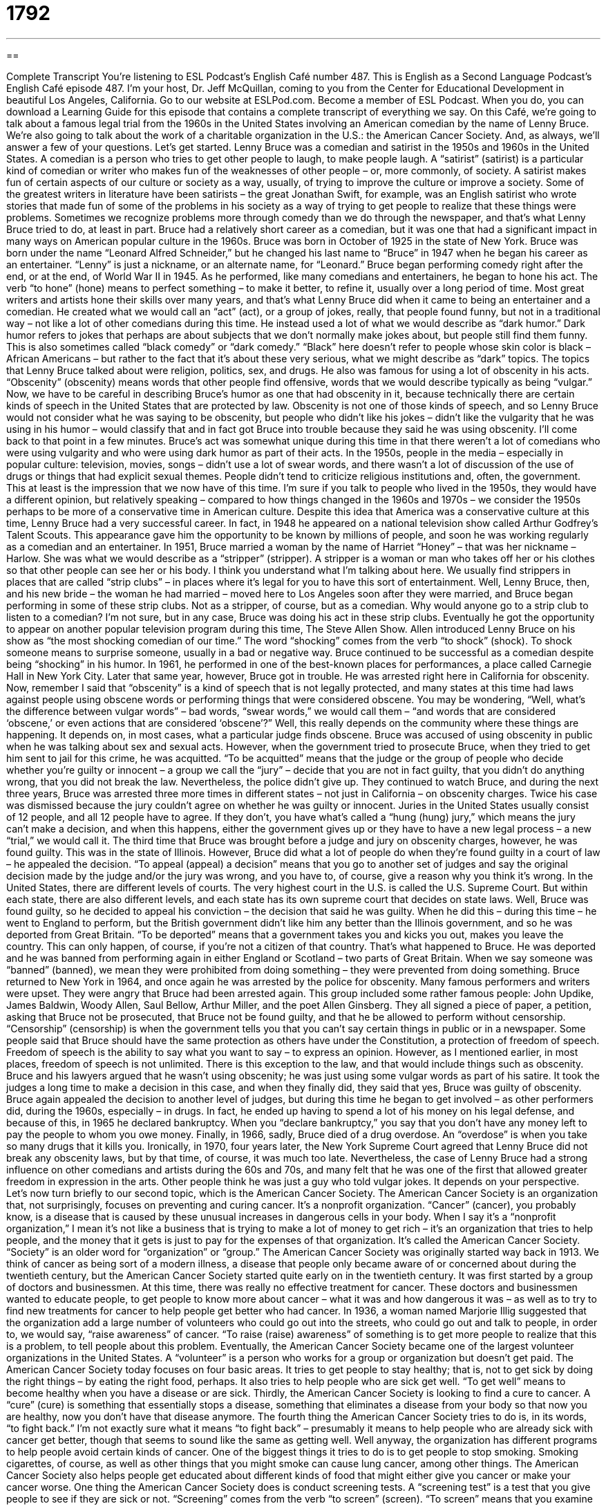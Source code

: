 = 1792
:toc: left
:toclevels: 3
:sectnums:
:stylesheet: ../../../myAdocCss.css

'''

== 

Complete Transcript
You’re listening to ESL Podcast’s English Café number 487.
This is English as a Second Language Podcast’s English Café episode 487. I’m your host, Dr. Jeff McQuillan, coming to you from the Center for Educational Development in beautiful Los Angeles, California.
Go to our website at ESLPod.com. Become a member of ESL Podcast. When you do, you can download a Learning Guide for this episode that contains a complete transcript of everything we say.
On this Café, we’re going to talk about a famous legal trial from the 1960s in the United States involving an American comedian by the name of Lenny Bruce. We’re also going to talk about the work of a charitable organization in the U.S.: the American Cancer Society. And, as always, we’ll answer a few of your questions. Let’s get started.
Lenny Bruce was a comedian and satirist in the 1950s and 1960s in the United States. A comedian is a person who tries to get other people to laugh, to make people laugh. A “satirist” (satirist) is a particular kind of comedian or writer who makes fun of the weaknesses of other people – or, more commonly, of society. A satirist makes fun of certain aspects of our culture or society as a way, usually, of trying to improve the culture or improve a society.
Some of the greatest writers in literature have been satirists – the great Jonathan Swift, for example, was an English satirist who wrote stories that made fun of some of the problems in his society as a way of trying to get people to realize that these things were problems. Sometimes we recognize problems more through comedy than we do through the newspaper, and that’s what Lenny Bruce tried to do, at least in part.
Bruce had a relatively short career as a comedian, but it was one that had a significant impact in many ways on American popular culture in the 1960s. Bruce was born in October of 1925 in the state of New York. Bruce was born under the name “Leonard Alfred Schneider,” but he changed his last name to “Bruce” in 1947 when he began his career as an entertainer. “Lenny” is just a nickname, or an alternate name, for “Leonard.”
Bruce began performing comedy right after the end, or at the end, of World War II in 1945. As he performed, like many comedians and entertainers, he began to hone his act. The verb “to hone” (hone) means to perfect something – to make it better, to refine it, usually over a long period of time. Most great writers and artists hone their skills over many years, and that’s what Lenny Bruce did when it came to being an entertainer and a comedian.
He created what we would call an “act” (act), or a group of jokes, really, that people found funny, but not in a traditional way – not like a lot of other comedians during this time. He instead used a lot of what we would describe as “dark humor.” Dark humor refers to jokes that perhaps are about subjects that we don’t normally make jokes about, but people still find them funny. This is also sometimes called “black comedy” or “dark comedy.”
“Black” here doesn’t refer to people whose skin color is black – African Americans – but rather to the fact that it’s about these very serious, what we might describe as “dark” topics. The topics that Lenny Bruce talked about were religion, politics, sex, and drugs. He also was famous for using a lot of obscenity in his acts. “Obscenity” (obscenity) means words that other people find offensive, words that we would describe typically as being “vulgar.”
Now, we have to be careful in describing Bruce’s humor as one that had obscenity in it, because technically there are certain kinds of speech in the United States that are protected by law. Obscenity is not one of those kinds of speech, and so Lenny Bruce would not consider what he was saying to be obscenity, but people who didn’t like his jokes – didn’t like the vulgarity that he was using in his humor – would classify that and in fact got Bruce into trouble because they said he was using obscenity. I’ll come back to that point in a few minutes.
Bruce’s act was somewhat unique during this time in that there weren’t a lot of comedians who were using vulgarity and who were using dark humor as part of their acts. In the 1950s, people in the media – especially in popular culture: television, movies, songs – didn’t use a lot of swear words, and there wasn’t a lot of discussion of the use of drugs or things that had explicit sexual themes. People didn’t tend to criticize religious institutions and, often, the government.
This at least is the impression that we now have of this time. I’m sure if you talk to people who lived in the 1950s, they would have a different opinion, but relatively speaking – compared to how things changed in the 1960s and 1970s – we consider the 1950s perhaps to be more of a conservative time in American culture.
Despite this idea that America was a conservative culture at this time, Lenny Bruce had a very successful career. In fact, in 1948 he appeared on a national television show called Arthur Godfrey’s Talent Scouts. This appearance gave him the opportunity to be known by millions of people, and soon he was working regularly as a comedian and an entertainer.
In 1951, Bruce married a woman by the name of Harriet “Honey” – that was her nickname – Harlow. She was what we would describe as a “stripper” (stripper). A stripper is a woman or man who takes off her or his clothes so that other people can see her or his body. I think you understand what I’m talking about here. We usually find strippers in places that are called “strip clubs” – in places where it’s legal for you to have this sort of entertainment.
Well, Lenny Bruce, then, and his new bride – the woman he had married – moved here to Los Angeles soon after they were married, and Bruce began performing in some of these strip clubs. Not as a stripper, of course, but as a comedian. Why would anyone go to a strip club to listen to a comedian? I’m not sure, but in any case, Bruce was doing his act in these strip clubs.
Eventually he got the opportunity to appear on another popular television program during this time, The Steve Allen Show. Allen introduced Lenny Bruce on his show as “the most shocking comedian of our time.” The word “shocking” comes from the verb “to shock” (shock). To shock someone means to surprise someone, usually in a bad or negative way. Bruce continued to be successful as a comedian despite being “shocking” in his humor.
In 1961, he performed in one of the best-known places for performances, a place called Carnegie Hall in New York City. Later that same year, however, Bruce got in trouble. He was arrested right here in California for obscenity. Now, remember I said that “obscenity” is a kind of speech that is not legally protected, and many states at this time had laws against people using obscene words or performing things that were considered obscene.
You may be wondering, “Well, what’s the difference between vulgar words” – bad words, “swear words,” we would call them – “and words that are considered ‘obscene,’ or even actions that are considered ‘obscene’?” Well, this really depends on the community where these things are happening. It depends on, in most cases, what a particular judge finds obscene. Bruce was accused of using obscenity in public when he was talking about sex and sexual acts.
However, when the government tried to prosecute Bruce, when they tried to get him sent to jail for this crime, he was acquitted. “To be acquitted” means that the judge or the group of people who decide whether you’re guilty or innocent – a group we call the “jury” – decide that you are not in fact guilty, that you didn’t do anything wrong, that you did not break the law. Nevertheless, the police didn’t give up. They continued to watch Bruce, and during the next three years, Bruce was arrested three more times in different states – not just in California – on obscenity charges.
Twice his case was dismissed because the jury couldn’t agree on whether he was guilty or innocent. Juries in the United States usually consist of 12 people, and all 12 people have to agree. If they don’t, you have what’s called a “hung (hung) jury,” which means the jury can’t make a decision, and when this happens, either the government gives up or they have to have a new legal process – a new “trial,” we would call it.
The third time that Bruce was brought before a judge and jury on obscenity charges, however, he was found guilty. This was in the state of Illinois. However, Bruce did what a lot of people do when they’re found guilty in a court of law – he appealed the decision. “To appeal (appeal) a decision” means that you go to another set of judges and say the original decision made by the judge and/or the jury was wrong, and you have to, of course, give a reason why you think it’s wrong.
In the United States, there are different levels of courts. The very highest court in the U.S. is called the U.S. Supreme Court. But within each state, there are also different levels, and each state has its own supreme court that decides on state laws. Well, Bruce was found guilty, so he decided to appeal his conviction – the decision that said he was guilty.
When he did this – during this time – he went to England to perform, but the British government didn’t like him any better than the Illinois government, and so he was deported from Great Britain. “To be deported” means that a government takes you and kicks you out, makes you leave the country. This can only happen, of course, if you’re not a citizen of that country.
That’s what happened to Bruce. He was deported and he was banned from performing again in either England or Scotland – two parts of Great Britain. When we say someone was “banned” (banned), we mean they were prohibited from doing something – they were prevented from doing something. Bruce returned to New York in 1964, and once again he was arrested by the police for obscenity.
Many famous performers and writers were upset. They were angry that Bruce had been arrested again. This group included some rather famous people: John Updike, James Baldwin, Woody Allen, Saul Bellow, Arthur Miller, and the poet Allen Ginsberg. They all signed a piece of paper, a petition, asking that Bruce not be prosecuted, that Bruce not be found guilty, and that he be allowed to perform without censorship. “Censorship” (censorship) is when the government tells you that you can’t say certain things in public or in a newspaper.
Some people said that Bruce should have the same protection as others have under the Constitution, a protection of freedom of speech. Freedom of speech is the ability to say what you want to say – to express an opinion. However, as I mentioned earlier, in most places, freedom of speech is not unlimited. There is this exception to the law, and that would include things such as obscenity. Bruce and his lawyers argued that he wasn’t using obscenity; he was just using some vulgar words as part of his satire.
It took the judges a long time to make a decision in this case, and when they finally did, they said that yes, Bruce was guilty of obscenity. Bruce again appealed the decision to another level of judges, but during this time he began to get involved – as other performers did, during the 1960s, especially – in drugs. In fact, he ended up having to spend a lot of his money on his legal defense, and because of this, in 1965 he declared bankruptcy. When you “declare bankruptcy,” you say that you don’t have any money left to pay the people to whom you owe money.
Finally, in 1966, sadly, Bruce died of a drug overdose. An “overdose” is when you take so many drugs that it kills you. Ironically, in 1970, four years later, the New York Supreme Court agreed that Lenny Bruce did not break any obscenity laws, but by that time, of course, it was much too late. Nevertheless, the case of Lenny Bruce had a strong influence on other comedians and artists during the 60s and 70s, and many felt that he was one of the first that allowed greater freedom in expression in the arts. Other people think he was just a guy who told vulgar jokes. It depends on your perspective.
Let’s now turn briefly to our second topic, which is the American Cancer Society. The American Cancer Society is an organization that, not surprisingly, focuses on preventing and curing cancer. It’s a nonprofit organization. “Cancer” (cancer), you probably know, is a disease that is caused by these unusual increases in dangerous cells in your body.
When I say it’s a “nonprofit organization,” I mean it’s not like a business that is trying to make a lot of money to get rich – it’s an organization that tries to help people, and the money that it gets is just to pay for the expenses of that organization. It’s called the American Cancer Society. “Society” is an older word for “organization” or “group.” The American Cancer Society was originally started way back in 1913.
We think of cancer as being sort of a modern illness, a disease that people only became aware of or concerned about during the twentieth century, but the American Cancer Society started quite early on in the twentieth century. It was first started by a group of doctors and businessmen. At this time, there was really no effective treatment for cancer. These doctors and businessmen wanted to educate people, to get people to know more about cancer – what it was and how dangerous it was – as well as to try to find new treatments for cancer to help people get better who had cancer.
In 1936, a woman named Marjorie Illig suggested that the organization add a large number of volunteers who could go out into the streets, who could go out and talk to people, in order to, we would say, “raise awareness” of cancer. “To raise (raise) awareness” of something is to get more people to realize that this is a problem, to tell people about this problem.
Eventually, the American Cancer Society became one of the largest volunteer organizations in the United States. A “volunteer” is a person who works for a group or organization but doesn’t get paid. The American Cancer Society today focuses on four basic areas. It tries to get people to stay healthy; that is, not to get sick by doing the right things – by eating the right food, perhaps. It also tries to help people who are sick get well. “To get well” means to become healthy when you have a disease or are sick.
Thirdly, the American Cancer Society is looking to find a cure to cancer. A “cure” (cure) is something that essentially stops a disease, something that eliminates a disease from your body so that now you are healthy, now you don’t have that disease anymore. The fourth thing the American Cancer Society tries to do is, in its words, “to fight back.” I’m not exactly sure what it means “to fight back” – presumably it means to help people who are already sick with cancer get better, though that seems to sound like the same as getting well.
Well anyway, the organization has different programs to help people avoid certain kinds of cancer. One of the biggest things it tries to do is to get people to stop smoking. Smoking cigarettes, of course, as well as other things that you might smoke can cause lung cancer, among other things. The American Cancer Society also helps people get educated about different kinds of food that might either give you cancer or make your cancer worse.
One thing the American Cancer Society does is conduct screening tests. A “screening test” is a test that you give people to see if they are sick or not. “Screening” comes from the verb “to screen” (screen). “To screen” means that you examine or look at people, looking for problems, looking for things that they may need to do something about, especially when it comes to their health. Screening tests help doctors diagnose cancer in people. “To diagnose” (diagnose) means to identify a problem. It’s when a doctor identifies some problem or some illness that you have.
The American Cancer Society has been very successful in getting money to fund research on cancer. “To fund” (fund) means to get money for, to pay for something. The Cancer Society is a large organization. It’s what we might call a “grassroots” organization. A “grassroots (grassroots) organization” is one that focuses most of its energy on individuals telling other individuals about these problems.
It tries to get a large group of people out there who can talk to their friends and their neighbors and their coworkers about certain issues – and in this case, cancer. Each person works in the community where he or she lives to try to raise awareness about cancer, and of course to get money for the American Cancer Society to fund more research on preventing and curing cancer. So, that’s a little bit about the American Cancer Society.
Now let’s answer some of the questions you have sent to us.
Our first question is from Evgenius (Evgenius) in Russia. The question has to do with two verbs, “to assume” and “to guess” (guess). Let’s start with the verb “to assume.” When you “assume” something, you think something is true or probably true without actually having any facts or perhaps evidence that tells you that it’s true. You’re not 100 percent sure, but you act based on the assumption that it’s true.
“Assumption,” of course, comes from the word “to assume” that means that this is what you are thinking. You have assumptions – you assume things – usually in order to come to a conclusion about something or to act in a certain way. For example, your friend is an hour late for a dinner appointment. You assume that your friend had an accident or perhaps forgot about the appointment, and so you decide to leave the restaurant where you were going to meet. You make an assumption or assume something to be true even though you don’t know a hundred percent for sure.
We also use the verb “to assume” to mean to be given a certain job or responsibility. We can talk about someone “assuming the role,” or the job, of president. This person takes on, begins to act as the president, or whatever the job is. So those are two meanings of the verb “to assume.”
“To guess” is a much broader word, a much more general word, that refers to any opinion or idea that you have about something when you’re not sure. There are cases where you can use both “guess” and “assume” in the same situation. “I guess he forgot about our dinner.” “I assume he forgot about our dinner.” However, when you say, “I guess” something, there isn’t any connection to a conclusion or an action that you are therefore going to take.
“Guess” can also be used in a broader sense to mean simply an idea about, say, a problem or a question that someone has. If the teacher asks you, “What’s 5 plus 5 minus 7 divided by 4?” you may not know the answer, but you could guess. You could say, “Oh, I think it’s this.” You’re not sure. You haven’t really thought about it very carefully, but you can guess the answer – you give your idea about what the answer might be.
Some people might say that we use the verb “assume” when we have some reason for thinking that our idea is true based on our past experience, for example. People might say that using the verb “to guess” – there’s a lot less reason for you to think that. It’s more of an opinion or an idea that you have, without a lot of facts behind it, shall we say.
Our next question comes from Argentina, from Diego (Diego). Diego wants to know the difference between a “turtle” (turtle) and a “tortoise” (tortoise). Well, let me tell you, Diego, you’re asking the wrong person. I’m not exactly what you call an expert on animals, but I’ll do my best to give an explanation.
A “turtle” is an animal, what we would call a “reptile” (reptile), that moves very slowly. It has a hard shell – that is, the outer part of its body is hard. A turtle can pull its head and its legs into this hard part of the body, this shell, and it can live in water. Those are some of the characteristics of a turtle.
Now, a “tortoise” is also a slow-moving reptile that has a hard shell. The difference is that a tortoise lives on the land, lives on dry ground, and a turtle lives in the water – or at least, that’s what it says here in front of me. I have no idea whether that’s true or not, but that’s the best answer I can give you.
The tortoise is probably most famous or most well known to most people not because they’ve seen one, but because they’ve heard a story called “The Tortoise and the Hare.” This is an old, old story – it goes back to the ancient Greeks, in fact – about two different animals. One is a “hare,” which is basically a rabbit that can run very fast. The other is a tortoise that moves very slowly. If you haven’t heard the story, you can look it up: “The Tortoise and the Hare.”
Finally – because we’re almost out of time, quickly – Andre (Andre) from France wants to know the difference between “to totter” (totter) and “to teeter” (teeter). Well, “to totter” is to move your body back and forth as if you are about to fall. If you are, for example, on top of a wall and your body is moving back and forth and it looks like you might fall, we might say that you’re “tottering.”
“To teeter” is basically the same. “To teeter” means to move back and forth or side to side in such a way that you may fall at any minute. “Teeter” and “totter” both refer to moving back and forth or side to side in a way that would suggest that you are about to fall down. Now, interestingly enough there is a noun that combines these two words in English: a “teeter-totter.”
A “teeter-totter” is more commonly known in other places as a “seesaw” (seesaw). Basically, it’s a long, narrow board in the middle of which is something which in physics we would call a “fulcrum” (fulcrum). Basically, the board is balanced on something and attached to something and can move up and down. So, when one child moves up, the other child goes down, and when the other child goes up, the first child goes down, and so forth. Children often entertain themselves by going up and down on a seesaw or a teeter-totter.
If you are unsure of something in English, there’s no reason to guess – just email us at eslpod@eslpod.com and we’ll try to answer your question on a future Café. Remember, we get a lot of questions and don’t have time to answer questions individually by email, but we will add your question to our list and with luck, before I die and before you die, we’ll answer it.
From Los Angeles, California – on a happy note – thank you for listening. Come back and listen to us again right here on the English Café.
ESL Podcast’s English Café was written and produced by Dr. Jeff McQuillan and Dr. Lucy Tse. Copyright 2015 by the Center for Educational Development.
Glossary
satirist – a person who makes fun of the weaknesses of other people or of a society as a way of making a statement about politics or current issues
* If the president says or does anything foolish, satirists will tell jokes, draw cartoons, or write opinion pieces that make fun of him.
to hone – to refine gradually; to perfect something over a period of time
* Matthais loved working with wood and as he got older and honed his skills, he was able to build beautiful furniture.
obscenity – words or images that are offensive to people, usually swear or curse words
* When a movie contains obscenities, it gets a rating of “R” to let parents know that it is not appropriate for young children.
to ban – to prohibit; to not allow something from existing or occurring
* Many travelers were happy when smoking was banned from airplanes because it made it easier to breathe on long airplane flights.
censorship – when the government or other authority say that people may not say, write, publish, or perform certain types of things
* In some countries, the government has strict censorship rules about what information gets printed in newspapers.
freedom of speech – the ability and right to say whatever one wants without fear of being punished
* Freedom of speech allows for peaceful protests in front of government buildings.
to declare bankruptcy – to say officially that one is unable to pay the money one owes
* Several major airlines had to declare bankruptcy because they were unable to pay employees salaries and retirement benefits.
cancer – a serious disease caused by unusual increases of dangerous cells on small parts of one’s body
* Kiama smoked for over 20 years and developed lung cancer in her 50’s.
nonprofit – an organization not intended to earn money, but formed for a specific purpose or cause
* In addition to helping pay for research, the money the nonprofit organization earns from its fundraiser pays for scholarships.
screening test – a medical test to see if one has a disease, illness, or other medical problem
* Before traveling to rural China to teach, Kim had to take a number of screening tests to be sure that she was healthy.
to diagnose – to have a doctor identify a specific illness or disease; to have a professional identify a problem
* The mechanic diagnosed the problem with Mikki’s old car.
to fund – to pay for a particular thing or program
* After her first major art sale, Kailani used the profits to fund construction of an art studio in her home.
grassroots organization – an organization formed and operated by ordinary people, not by a company, the government, or other large organization
* We started a grassroots organization to collect money to build a new park.
to assume – to think that something is true or probably true without knowing that it is true
* Everyone assumes Bo will get the role because her husband is the director.
to guess – to form an opinion or give an answer about something when one does not know much or anything about it
* Can you guess what I bought you as your Christmas present?
turtle – a slow-moving reptile (cold-blooded animal) enclosed in a hard shell into which it can pull back its head and thick legs and lives well in water
* We saw a lot of sea turtles near the edge of the beach.
tortoise – a slow-moving reptile (cold-blooded animal) enclosed in a hard shell into which it can pull back its head and thick legs and lives well on land
* Look at how slowly that tortoise walks over sand and rocks.
to totter – for one’s body to move back and forth as one travels forward as if one is about to fall
* Our baby is learning to walk and totters around the house all day.
to teeter – to move in an unsteady way back and forth or from side to side
* You’re making me nervous teetering on the top of that wall. You’re going to fall!
What Insiders Know
The Yellow Ribbon
In the U.S., the yellow ribbon has become a “symbol” (sign) of support for someone who is “absent” (not there; not present). The yellow ribbon has a long history, but many Americans remember it from a 1973 song called “Tie a Yellow Ribbon Round the Ole Oak Tree.”
The song is sung “from the perspective of” (from the point of view of) a “convict” (a person who has been in prison). He writes a letter to the woman he loves. He wants to know if she still wants him in her life. He asks her to tie a yellow ribbon around the “ole” (old) “oak tree” (a type of large tree) if she wants him to return. If he sees a yellow ribbon, he will stay, but he doesn’t, he’ll “get on the bus, forget about us, put the “blame” (the fault; the responsible for the bad thing that has happened) on” him.
When he finally arrives in town on the bus, he is afraid to look and asks the bus driver to look for him. Soon, all of the people on the bus are “cheering” (making loud noises of celebration) because what do they see? They see 100 yellow ribbons tied to the oak tree. It’s clear that the woman he loves wants him back.
The song became very popular in the U.S. and spent four weeks at the “top of the charts” (in the number one position of a list of popularity). The song was by Dawn “featuring” (having as a guest performer, but not normally part of the group) the popular singer at the time Tony Orlando.
Today, you’ll see people with yellow ribbons on their cars, tied to something outside of their homes, or “displayed” (placed for others to see it) in other ways to show their support for absent loved ones, especially those “serving” (working) in the “military” (the country’s fighting forces) “overseas” (in another country).